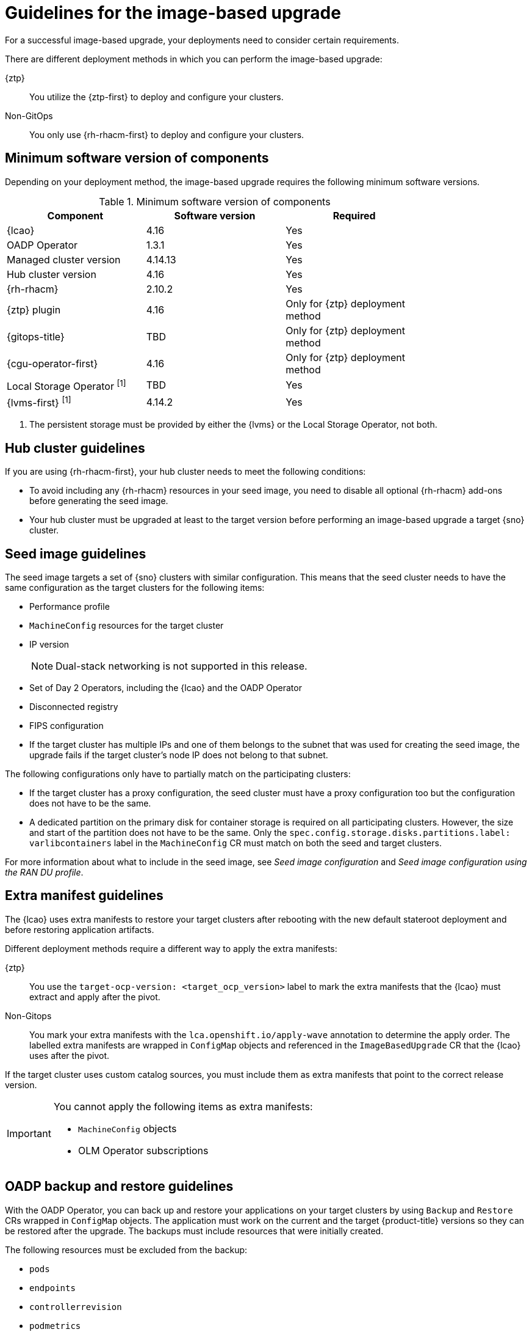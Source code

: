 // Module included in the following assemblies:
// * edge_computing/image-based-upgrade/cnf-understanding-image-based-upgrade.adoc

:_mod-docs-content-type: CONCEPT
[id="ztp-image-based-upgrade-guide_{context}"]
= Guidelines for the image-based upgrade

For a successful image-based upgrade, your deployments need to consider certain requirements.

There are different deployment methods in which you can perform the image-based upgrade:

{ztp}:: You utilize the {ztp-first} to deploy and configure your clusters.
Non-GitOps:: You only use {rh-rhacm-first} to deploy and configure your clusters.

[id="ztp-image-based-upgrade-cluster-validated-software_{context}"]
== Minimum software version of components

Depending on your deployment method, the image-based upgrade requires the following minimum software versions.

.Minimum software version of components
[cols=3*, width="80%", options="header"]
|====
|Component
|Software version
|Required

|{lcao}
|4.16
|Yes

|OADP Operator
|1.3.1
|Yes

|Managed cluster version
|4.14.13
|Yes

|Hub cluster version
|4.16
|Yes

|{rh-rhacm}
|2.10.2
|Yes

|{ztp} plugin
|4.16
|Only for {ztp} deployment method

|{gitops-title}
|TBD
|Only for {ztp} deployment method

|{cgu-operator-first}
|4.16
|Only for {ztp} deployment method

|Local Storage Operator ^[1]^
|TBD
|Yes

|{lvms-first} ^[1]^
|4.14.2
|Yes
|====
. The persistent storage must be provided by either the {lvms} or the Local Storage Operator, not both.

[id="ztp-image-based-upgrade-hub-cluster-guide_{context}"]
== Hub cluster guidelines

If you are using {rh-rhacm-first}, your hub cluster needs to meet the following conditions:

* To avoid including any {rh-rhacm} resources in your seed image, you need to disable all optional {rh-rhacm} add-ons before generating the seed image.
* Your hub cluster must be upgraded at least to the target version before performing an image-based upgrade a target {sno} cluster.

[id="ztp-image-based-upgrade-seed-image-guide_{context}"]
== Seed image guidelines

The seed image targets a set of {sno} clusters with similar configuration.
This means that the seed cluster needs to have the same configuration as the target clusters for the following items:

* Performance profile
* `MachineConfig` resources for the target cluster
* IP version
+
[NOTE]
====
Dual-stack networking is not supported in this release.
====

* Set of Day 2 Operators, including the {lcao} and the OADP Operator
* Disconnected registry
* FIPS configuration
* If the target cluster has multiple IPs and one of them belongs to the subnet that was used for creating the seed image, the upgrade fails if the target cluster's node IP does not belong to that subnet.

The following configurations only have to partially match on the participating clusters:

* If the target cluster has a proxy configuration, the seed cluster must have a proxy configuration too but the configuration does not have to be the same.
* A dedicated partition on the primary disk for container storage is required on all participating clusters. However, the size and start of the partition does not have to be the same. Only the `spec.config.storage.disks.partitions.label: varlibcontainers` label in the `MachineConfig` CR must match on both the seed and target clusters.

For more information about what to include in the seed image, see _Seed image configuration_ and _Seed image configuration using the RAN DU profile_.

[id="ztp-image-based-upgrade-extra-manifests-guide_{context}"]
== Extra manifest guidelines

The {lcao} uses extra manifests to restore your target clusters after rebooting with the new default stateroot deployment and before restoring application artifacts.

Different deployment methods require a different way to apply the extra manifests:

{ztp}:: You use the `target-ocp-version: <target_ocp_version>` label to mark the extra manifests that the {lcao} must extract and apply after the pivot.
Non-Gitops:: You mark your extra manifests with the `lca.openshift.io/apply-wave` annotation to determine the apply order. The labelled extra manifests are wrapped in `ConfigMap` objects and referenced in the `ImageBasedUpgrade` CR that the {lcao} uses after the pivot.

If the target cluster uses custom catalog sources, you must include them as extra manifests that point to the correct release version.

[IMPORTANT]
====
You cannot apply the following items as extra manifests:

* `MachineConfig` objects
* OLM Operator subscriptions
====

[id="ztp-image-based-upgrade-backup-guide_{context}"]
== OADP backup and restore guidelines

With the OADP Operator, you can back up and restore your applications on your target clusters by using `Backup` and `Restore` CRs wrapped in `ConfigMap` objects.
The application must work on the current and the target {product-title} versions so they can be restored after the upgrade.
The backups must include resources that were initially created.

The following resources must be excluded from the backup:

* `pods`
* `endpoints`
* `controllerrevision`
* `podmetrics`
* `packagemanifest`
* `replicaset`
* `localvolume`, if using Local Storage Operator (LSO)

There are two local storage implementations for {sno}:

Local Storage Operator (LSO):: The {lcao} backs up and restores the required artifacts, including `LocalVolumes` and their associated `StorageClasses`. You must exclude the `persistentVolumes` resource in the application `Backup` CR.

{lvms}:: You must create the `Backup` and `Restore` CRs for {lvms} artifacts. You must include the `persistentVolumes` resource in the application `Backup` CR.

For the image-based upgrade, only one operator is supported on a given target cluster.

[IMPORTANT]
====
For both Operators, you must not apply the Operator CRs as extra manifests through the `ImageBasedUpgrade` CR.
====

The persistent volume contents are preserved and used after the pivot.
When you are configuring the `DataProtectionApplication` CR, you must ensure that the `.spec.configuration.restic.enable` is set to `false` for an image-based upgrade.
This disables Container Storage Interface integration.

[id="ztp-image-based-upgrade-apply-wave-guide_{context}"]
=== lca.openshift.io/apply-wave guidelines

You must create separate `Backup` and `Restore` CRs to scope the backup to the cluster-scoped resources created by the application. 
The `Restore` CR for the cluster-scoped resources must be restored before the remaining application `Restore` CR(s).
The `lca.openshift.io/apply-wave` annotation determines the apply order of `Restore` CRs.
If you do not define the `lca.openshift.io/apply-wave` annotation in the `Backup` or `Restore` CRs, they will be applied together.

If you are using LSO or {lvms}, ensure that the `lca.openshift.io/apply-wave` annotation is numerically lower in your platform `Backup` and `Restore` CRs than that of the application so that they are restored before your applications.

[id="ztp-image-based-upgrade-apply-label-guide_{context}"]
=== lca.openshift.io/apply-label guidelines

You can back up specific resources exclusively with the `lca.openshift.io/apply-label` annotation.
Based on which resources you define in the annotation, the {lcao} applies the `lca.openshift.io/backup: <backup_name>` label and adds the `labelSelector.matchLabels.lca.openshift.io/backup: <backup_name>` label selector to the specified resources when creating the `Backup` CRs.

To use the `lca.openshift.io/apply-label` annotation for backing up specific resources, the resources listed in the annotation must also be included in the `spec` section.
If the `lca.openshift.io/apply-label` annotation is used in the `Backup` CR, only the resources listed in the annotation will be backed up, even if other resource types are specified in the `spec` section or not.

.Example CR
[source,yaml]
----
apiVersion: velero.io/v1
kind: Backup
metadata:
  name: acm-klusterlet
  namespace: openshift-adp
  annotations:
    lca.openshift.io/apply-label: rbac.authorization.k8s.io/v1/clusterroles/klusterlet,apps/v1/deployments/open-cluster-management-agent/klusterlet <1>
  labels:
    velero.io/storage-location: default
spec:
  includedNamespaces:
   - open-cluster-management-agent
  includedClusterScopedResources:
   - clusterroles
  includedNamespaceScopedResources:
   - deployments
----
<1> The value must be a list of comma-separated objects in `group/version/resource/name` format for cluster-scoped resources or `group/version/resource/namespace/name` format for namespace-scoped resources, and it must be attached to the related `Backup` CR.